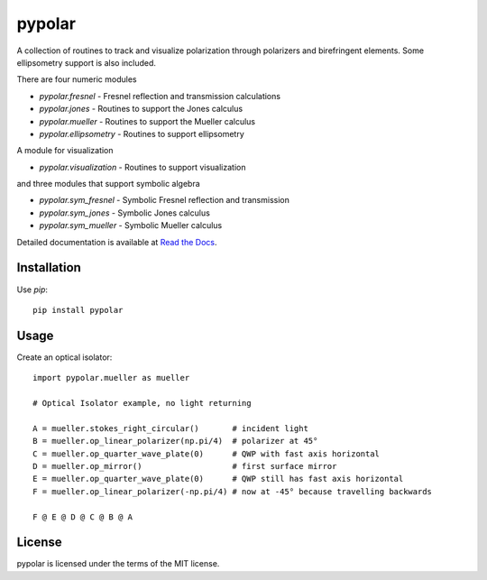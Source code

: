 pypolar
=======

A collection of routines to track and visualize polarization
through polarizers and birefringent elements.  Some ellipsometry
support is also included.

There are four numeric modules

* `pypolar.fresnel` - Fresnel reflection and transmission calculations
* `pypolar.jones` - Routines to support the Jones calculus
* `pypolar.mueller` - Routines to support the Mueller calculus
* `pypolar.ellipsometry` - Routines to support ellipsometry

A module for visualization

* `pypolar.visualization` - Routines to support visualization

and three modules that support symbolic algebra

* `pypolar.sym_fresnel` - Symbolic Fresnel reflection and transmission
* `pypolar.sym_jones` - Symbolic Jones calculus
* `pypolar.sym_mueller` - Symbolic Mueller calculus

Detailed documentation is available at `Read the Docs <https://pypolar.readthedocs.io>`_.

Installation
------------

Use `pip`::

    pip install pypolar

Usage
-----

Create an optical isolator::

    import pypolar.mueller as mueller

    # Optical Isolator example, no light returning

    A = mueller.stokes_right_circular()       # incident light
    B = mueller.op_linear_polarizer(np.pi/4)  # polarizer at 45°
    C = mueller.op_quarter_wave_plate(0)      # QWP with fast axis horizontal
    D = mueller.op_mirror()                   # first surface mirror
    E = mueller.op_quarter_wave_plate(0)      # QWP still has fast axis horizontal
    F = mueller.op_linear_polarizer(-np.pi/4) # now at -45° because travelling backwards

    F @ E @ D @ C @ B @ A

License
-------

pypolar is licensed under the terms of the MIT license.

